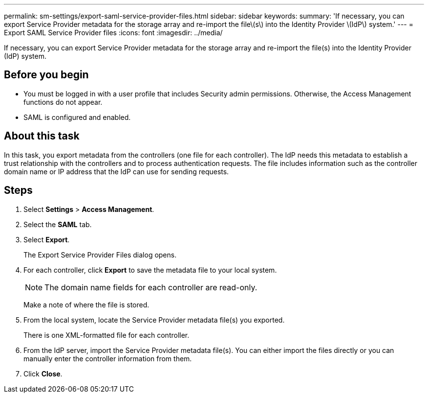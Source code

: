 ---
permalink: sm-settings/export-saml-service-provider-files.html
sidebar: sidebar
keywords: 
summary: 'If necessary, you can export Service Provider metadata for the storage array and re-import the file\(s\) into the Identity Provider \(IdP\) system.'
---
= Export SAML Service Provider files
:icons: font
:imagesdir: ../media/

[.lead]
If necessary, you can export Service Provider metadata for the storage array and re-import the file(s) into the Identity Provider (IdP) system.

== Before you begin

* You must be logged in with a user profile that includes Security admin permissions. Otherwise, the Access Management functions do not appear.
* SAML is configured and enabled.

== About this task

In this task, you export metadata from the controllers (one file for each controller). The IdP needs this metadata to establish a trust relationship with the controllers and to process authentication requests. The file includes information such as the controller domain name or IP address that the IdP can use for sending requests.

== Steps

. Select *Settings* > *Access Management*.
. Select the *SAML* tab.
. Select *Export*.
+
The Export Service Provider Files dialog opens.

. For each controller, click *Export* to save the metadata file to your local system.
+
[NOTE]
====
The domain name fields for each controller are read-only.
====
+
Make a note of where the file is stored.

. From the local system, locate the Service Provider metadata file(s) you exported.
+
There is one XML-formatted file for each controller.

. From the IdP server, import the Service Provider metadata file(s). You can either import the files directly or you can manually enter the controller information from them.
. Click *Close*.
